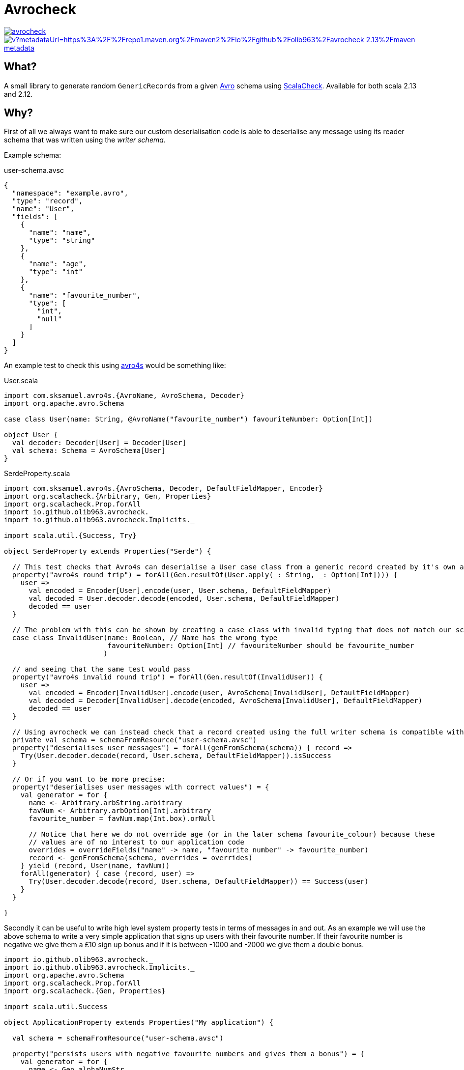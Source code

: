 = Avrocheck

--
image::https://circleci.com/gh/olib963/avrocheck.svg?style=svg[link="https://circleci.com/gh/olib963/avrocheck", float="left"]
image::https://img.shields.io/maven-metadata/v?metadataUrl=https%3A%2F%2Frepo1.maven.org%2Fmaven2%2Fio%2Fgithub%2Folib963%2Favrocheck_2.13%2Fmaven-metadata.xml&style=plastic[link="https://mvnrepository.com/artifact/io.github.olib963/avrocheck", float="left"]
--

== What?

A small library to generate random ``GenericRecord``s from a given https://avro.apache.org/[Avro] schema using https://www.scalacheck.org/[ScalaCheck]. Available for both scala 2.13 and 2.12.

== Why?

First of all we always want to make sure our custom deserialisation code is able to deserialise any message
using its reader schema that was written using the _writer schema_.

Example schema:

.user-schema.avsc
[source, json]
----
{
  "namespace": "example.avro",
  "type": "record",
  "name": "User",
  "fields": [
    {
      "name": "name",
      "type": "string"
    },
    {
      "name": "age",
      "type": "int"
    },
    {
      "name": "favourite_number",
      "type": [
        "int",
        "null"
      ]
    }
  ]
}
----

An example test to check this using https://github.com/sksamuel/avro4s[avro4s] would be something like:

.User.scala
[source, scala]
----
import com.sksamuel.avro4s.{AvroName, AvroSchema, Decoder}
import org.apache.avro.Schema

case class User(name: String, @AvroName("favourite_number") favouriteNumber: Option[Int])

object User {
  val decoder: Decoder[User] = Decoder[User]
  val schema: Schema = AvroSchema[User]
}
----

.SerdeProperty.scala
[source, scala]
----
import com.sksamuel.avro4s.{AvroSchema, Decoder, DefaultFieldMapper, Encoder}
import org.scalacheck.{Arbitrary, Gen, Properties}
import org.scalacheck.Prop.forAll
import io.github.olib963.avrocheck._
import io.github.olib963.avrocheck.Implicits._

import scala.util.{Success, Try}

object SerdeProperty extends Properties("Serde") {

  // This test checks that Avro4s can deserialise a User case class from a generic record created by it's own autogenerated schema
  property("avro4s round trip") = forAll(Gen.resultOf(User.apply(_: String, _: Option[Int]))) {
    user =>
      val encoded = Encoder[User].encode(user, User.schema, DefaultFieldMapper)
      val decoded = User.decoder.decode(encoded, User.schema, DefaultFieldMapper)
      decoded == user
  }

  // The problem with this can be shown by creating a case class with invalid typing that does not match our schema
  case class InvalidUser(name: Boolean, // Name has the wrong type
                         favouriteNumber: Option[Int] // favouriteNumber should be favourite_number
                        )

  // and seeing that the same test would pass
  property("avro4s invalid round trip") = forAll(Gen.resultOf(InvalidUser)) {
    user =>
      val encoded = Encoder[InvalidUser].encode(user, AvroSchema[InvalidUser], DefaultFieldMapper)
      val decoded = Decoder[InvalidUser].decode(encoded, AvroSchema[InvalidUser], DefaultFieldMapper)
      decoded == user
  }

  // Using avrocheck we can instead check that a record created using the full writer schema is compatible with our case class.
  private val schema = schemaFromResource("user-schema.avsc")
  property("deserialises user messages") = forAll(genFromSchema(schema)) { record =>
    Try(User.decoder.decode(record, User.schema, DefaultFieldMapper)).isSuccess
  }

  // Or if you want to be more precise:
  property("deserialises user messages with correct values") = {
    val generator = for {
      name <- Arbitrary.arbString.arbitrary
      favNum <- Arbitrary.arbOption[Int].arbitrary
      favourite_number = favNum.map(Int.box).orNull

      // Notice that here we do not override age (or in the later schema favourite_colour) because these
      // values are of no interest to our application code
      overrides = overrideFields("name" -> name, "favourite_number" -> favourite_number)
      record <- genFromSchema(schema, overrides = overrides)
    } yield (record, User(name, favNum))
    forAll(generator) { case (record, user) =>
      Try(User.decoder.decode(record, User.schema, DefaultFieldMapper)) == Success(user)
    }
  }

}
----

Secondly it can be useful to write high level system property tests in terms of messages in and out. As an
example we will use the above schema to write a very simple application that signs up users with their favourite number.
If their favourite number is negative we give them a £10 sign up bonus and if it is between -1000 and -2000 we give them a double bonus.

[source, scala]
----
import io.github.olib963.avrocheck._
import io.github.olib963.avrocheck.Implicits._
import org.apache.avro.Schema
import org.scalacheck.Prop.forAll
import org.scalacheck.{Gen, Properties}

import scala.util.Success

object ApplicationProperty extends Properties("My application") {

  val schema = schemaFromResource("user-schema.avsc")

  property("persists users with negative favourite numbers and gives them a bonus") = {
    val generator = for {
      name <- Gen.alphaNumStr
      // Any number in (-inf, -2001] or [-1000, -1]
      favNum <- Gen.oneOf(Gen.negNum[Int].map(_ - 2001), Gen.chooseNum[Int](-1000, -1))
      overrides = overrideFields("name" -> name, "favourite_number" -> favNum)
      message <- genFromSchema(schema, overrides = overrides)
    } yield (name, message)
    forAll(generator) { case (name, message) =>
      val result = Application.processUser(message)
      result == Success(PersistedWithBonus(name, 10))
    }
  }

  property("gives a double bonus if their favourite number is between -2000 and -1000") = {
    val generator = for {
      name <- Gen.alphaNumStr
      favNum <- Gen.chooseNum[Int](-2000, -1001)
      overrides = overrideFields("name" -> name, "favourite_number" -> favNum)
      message <- genFromSchema(schema, overrides = overrides)
    } yield (name, message)
    forAll(generator) { case (name, message) =>
      val result = Application.processUser(message)
      result == Success(PersistedWithBonus(name, 20))
    }
  }

  property("persists users with a positive or no favourite number with no bonus") = {
    val generator = for {
      name <- Gen.alphaNumStr
      favNum <- Gen.oneOf(Gen.const(null), Gen.posNum[Int])
      overrides = overrideFields("name" -> name, "favourite_number" -> favNum)
      message <- genFromSchema(schema, overrides = overrides)
    } yield (name, message)
    forAll(generator) { case (name, message) =>
      val result = Application.processUser(message)
      result == Success(Persisted(name))
    }
  }

}
----

Due to the compatibility features of Avro, producers upstream of you should be able to make backwards
compatible changes without affecting your codebase. It is easy now to verify this by just updating the schema file. For example
by adding the following:

[source, json]
----
{
  "name": "favourite_colour",
  "type": [
    "string",
    "null"
  ],
  "default": "null"
}
----

to the above schema, the example tests all still pass.

== How?

Import `io.github.olib963.avrocheck.\_` to get access to generation from Avro schemas. Configuration can be provided
explicitly or implicitly (by importing `io.github.olib963.avrocheck.Implicits._`). There is a utility function to read
schemas from a resource file. The schema you are passing currently must either be for a `RECORD` or a `UNION` of ``RECORD``s.

To change the default generators used by the `Gen` you can either explicitly pass the configuration or provide an implicit
arbitrary if using the implicit configuration.

[source, scala]
----
package io.github.olib963.avrocheck.documentation

import io.github.olib963.avrocheck._
import org.apache.avro.Schema
import org.apache.avro.generic.GenericRecord
import org.scalacheck.Prop.forAll
import org.scalacheck.{Arbitrary, Gen, Properties}

object RecordGeneration extends Properties("generating random values from schema") {

  private val schema: Schema = schemaFromResource("user-schema.avsc")

  property("My explicit test") = forAll(genFromSchema(schema)){
    genericRecord => genericRecord.isInstanceOf[GenericRecord]
  }

  property("My explicit positive age test") =  forAll(genFromSchema(schema, Configuration.Default.copy(intGen = Gen.posNum[Int]))){
    userRecord => userRecord.get("age").asInstanceOf[Int] >= 0
  }

  // Implicit configuration
  import io.github.olib963.avrocheck.Implicits._
  property("My implicit test") = forAll(genFromSchemaImplicit(schema)){
    genericRecord => genericRecord.isInstanceOf[GenericRecord]
  }

  property("My implicit positive age test") = {
    implicit val onlyPositiveInts: Arbitrary[Int] = Arbitrary(Gen.posNum[Int])
    forAll(genFromSchemaImplicit(schema)){
      userRecord => userRecord.get("age").asInstanceOf[Int] >= 0
    }
  }

}
----

=== Logical Types

Logical types will automatically be generated using the types:

* `timestamp-millis` -> `java.time.Instant`
* `timestamp-micros` -> `java.time.Instant`
* `time-millis` -> `java.time.LocalTime`
* `time-micros` -> `java.time.LocalTime`
* `date` -> `java.time.LocalDate`
* `uuid` -> `java.util.UUID`
* `decimal` -> `scala.math.BigDecimal`

If you want to provide overrides or implicit ``Arbitrary``s for logical types you must use these types.

If you don't want to go through the hassle of adding logical type conversions to your serialiser you can set the
configuration option `preserialiseLogicalTypes` to `true`, and the values will automatically be transformed into their underlying primitives.

[source, scala]
----
package io.github.olib963.avrocheck.documentation

import java.time.LocalDate

import io.github.olib963.avrocheck._
import org.apache.avro.Schema
import org.scalacheck.Prop.forAll
import org.scalacheck.{Arbitrary, Gen, Properties}

object LogicalTypeConfiguration extends Properties("Logical type configuration"){

  // This schema has a field "date" with schema {"type": "int", "logicalType": "date"}
  val schema: Schema = io.github.olib963.avrocheck.schemaFromResource("record-with-logical-types.avsc")

  private val onlyDaysSinceEpoch = Gen.posNum[Int].map(LocalDate.ofEpochDay(_))
  private val onlyDaysBeforeEpoch = Gen.negNum[Int].map(_ - 1)

  private val overriddenConfig: Configuration = Configuration.Default.copy(
    intGen = onlyDaysBeforeEpoch,
    localDateGen = onlyDaysSinceEpoch
  )

  // Generates a local date not an int
  property("Explicitly override date type") = forAll(genFromSchema(schema, overriddenConfig)) {
    record => record.get("date").isInstanceOf[LocalDate]
  }

  // Serialises the local date to an int for you, but is still using the Gen[LocalDate] not the Gen[Int] to create the value
  property("Explicitly override date type preserialised") = forAll(genFromSchema(schema, overriddenConfig.copy(preserialiseLogicalTypes = true))) {
    record => record.get("date").asInstanceOf[Int] >= 0
  }

  // Using implicit configuration
  import io.github.olib963.avrocheck.Implicits._
  implicit val onlyDaysSinceEpochArb: Arbitrary[LocalDate] = Arbitrary(onlyDaysSinceEpoch)
  implicit val onlyDaysBeforeEpochArb: Arbitrary[Int] = Arbitrary(onlyDaysBeforeEpoch)

  // Generates a local date not an int
  property("Implicitly override date type") = forAll(genFromSchemaImplicit(schema)) {
    record => record.get("date").isInstanceOf[LocalDate]
  }

  // Serialises the local date to an int for you, but is still using the Gen[LocalDate] not the Gen[Int] to create the value
  property("Implicitly override date type preserialised") = {
    implicit val preserialise: PreserialiseLogicalTypes = true
    forAll(genFromSchemaImplicit(schema)) {
      record => record.get("date").asInstanceOf[Int] >= 0
    }
  }

}
----

=== Overrides

If you want to customise the generation of your `GenericRecord` even more you can provide an explicit/implicit `Overrides` object.

[source, scala]
----
package io.github.olib963.avrocheck.documentation

import io.github.olib963.avrocheck.CollectionConverters.toScala
import org.scalacheck.Prop.forAll
import org.scalacheck.{Gen, Properties}
import io.github.olib963.avrocheck._

object OverrideConfiguration extends Properties("Overriding generation") {

  //****************************//
  //  General Record Overrides  //
  //****************************//

  // User schema we have used above in documentation
  private val userSchema = schemaFromResource("user-schema.avsc")

  property("Explicitly override primitive fields") = {
    val overrides = overrideFields( // Override fields in the record by name
      "name" -> constantOverride("oli"), // Always generate the string "oli" for "name"
      "favourite_number" -> generatorOverride(Gen.posNum[Int].map(_ + 1)) // Always generate a positive Int for "favourite_number"
    )
    forAll(genFromSchema(userSchema, overrides = overrides)) { record =>
      val namedOli = record.get("name") == "oli"
      val randomIntAge = record.get("age").isInstanceOf[Int]
      val positiveFavouriteNUmber = record.get("favourite_number").asInstanceOf[Int] > 0
      namedOli && randomIntAge && positiveFavouriteNUmber
    }
  }

  property("Implicitly override primitive fields") = {
    import io.github.olib963.avrocheck.Implicits._
    // Implicitly infer the override type for each field
    implicit val overrides: Overrides = overrideFields(
      "name" -> "oli",
      "favourite_number" -> Gen.posNum[Int].map(_ + 1)
    )
    forAll(genFromSchemaImplicit(userSchema)) { record =>
      val namedOli = record.get("name") == "oli"
      val randomIntAge = record.get("age").isInstanceOf[Int]
      val positiveFavouriteNUmber = record.get("favourite_number").asInstanceOf[Int] > 0
      namedOli && randomIntAge && positiveFavouriteNUmber
    }
  }

  //******************//
  //  Union Overides  //
  //******************//

  // Schema of two records named "Foo" and "Bar". "Foo" has an "int" field of type "int".
  private val unionSchema = schemaFromResource("union-of-records.avsc")
  property("Explicitly select a branch") = {
    val fooOverrides = overrideFields("int" -> constantOverride(10))
    val overrides = selectNamedUnion(
      "Foo", // Selecting the specific "Foo" branch
      overrides = fooOverrides // Within the "Foo" branch we are setting overrides
    )
    forAll(genFromSchema(unionSchema, overrides = overrides)) { record =>
      val correctSchema = record.getSchema.getName == "Foo"
      val always10 = record.get("int") == 10
      correctSchema && always10
    }
  }

  //******************//
  //  Array Overides  //
  //******************//

  // Contains a field called "longArray" with schema {"type": "array", "items": "long"}
  private val compositeSchema = schemaFromResource("record-with-composites.avsc")

  property("Override array generation") = {
    val fiveOrTenPositiveLongs = arrayGenerationOverride(sizeGenerator = Gen.oneOf(5, 10), generatorOverride(Gen.posNum[Long]))
    val overrides = overrideFields("longArray" -> fiveOrTenPositiveLongs)
    forAll(genFromSchema(compositeSchema, overrides = overrides)) { r =>
      val array = toScala(r.get("longArray").asInstanceOf[java.util.List[Long]])
      val elementAssertion = array.forall(_ >= 0) // Array should only contain non negative longs
      val sizeAssertion = array.size == 5 || array.size == 10
      sizeAssertion && elementAssertion
    }
  }

  property("Explicitly override each element in an array") = {
    val positiveLongThenOne = arrayOverride(List(generatorOverride(Gen.posNum[Long]), constantOverride(1L)))
    val overrides = overrideFields("longArray" -> positiveLongThenOne)
    forAll(genFromSchema(compositeSchema, overrides = overrides)) { r =>
      val array = toScala(r.get("longArray").asInstanceOf[java.util.List[Long]])
      val firstElement = array.headOption
      val firstElementAssertion = firstElement.exists(_ >= 0) // First element of the array should only contain non negative longs

      val secondElement = array.tail.headOption
      val secondElementAssertion = secondElement.contains(1L) // Second element of the array should be 1

      val sizeAssertion = array.size == 2
      sizeAssertion && firstElementAssertion && secondElementAssertion
    }
  }

}
----


== Confluent Stack Warning

If you are using this library to run tests that integrate with Kafka and the confluent stack you should be aware of this:

=== Schema Registry with Unions

If you are generating messages that are a `UNION` of ``RECORD``s at the top level and you are using schema registry
you will want the union schema to be posted for your topic. This means you _cannot_ simply serialise the `GenericRecord`,
instead you will need to do this:

[source, scala]
----
package io.github.olib963.avrocheck.documentation

import io.confluent.kafka.schemaregistry.client.{MockSchemaRegistryClient, SchemaRegistryClient}
import io.confluent.kafka.serializers.{AbstractKafkaAvroSerDeConfig, KafkaAvroSerializer, NonRecordContainer}
import io.github.olib963.avrocheck._
import org.apache.avro.Schema
import org.apache.avro.generic.GenericRecord
import org.scalacheck.Prop.forAll
import org.scalacheck.{Gen, Properties}

object SchemaRegistrySerialisation extends Properties("Confluent stack test") {

  // Schema of two records named "Foo" and "Bar"
  private val unionSchema = schemaFromResource("union-of-records.avsc")
  private val gen: Gen[GenericRecord] = genFromSchema(unionSchema)

  property("serialises with correct schema") = forAll(gen){ genericRecord =>
    val schemaRegistryClient = new MockSchemaRegistryClient()
    val config = Map(
      AbstractKafkaAvroSerDeConfig.SCHEMA_REGISTRY_URL_CONFIG -> "http://localhost:8080",
      AbstractKafkaAvroSerDeConfig.AUTO_REGISTER_SCHEMAS -> true,
    )
    val serialiser = new KafkaAvroSerializer(schemaRegistryClient, CollectionConverters.toJava(config))

    // This is NOT what you want, this will post the schema for the specific branch of the union, not the union as a whole.
    val incorrectlySerialisedTopic = "wrong-topic"
    serialiser.serialize(incorrectlySerialisedTopic, genericRecord)

    // This is what you want, this will post the union schema for the topic
    val correctlySerialisedTopic = "right-topic"
    serialiser.serialize(correctlySerialisedTopic, new NonRecordContainer(unionSchema, genericRecord))

    (schemaRegistryClient.latestSchemaForTopic(incorrectlySerialisedTopic) != unionSchema) &&
      (schemaRegistryClient.latestSchemaForTopic(correctlySerialisedTopic) == unionSchema)
  }

  implicit class SchemaRegistryOps(schemaRegistryClient: SchemaRegistryClient) {
    def latestSchemaForTopic(topicName: String): Schema = {
      val metadata = schemaRegistryClient.getLatestSchemaMetadata(s"$topicName-value")
      new Schema.Parser().parse(metadata.getSchema)
    }
  }

}
----